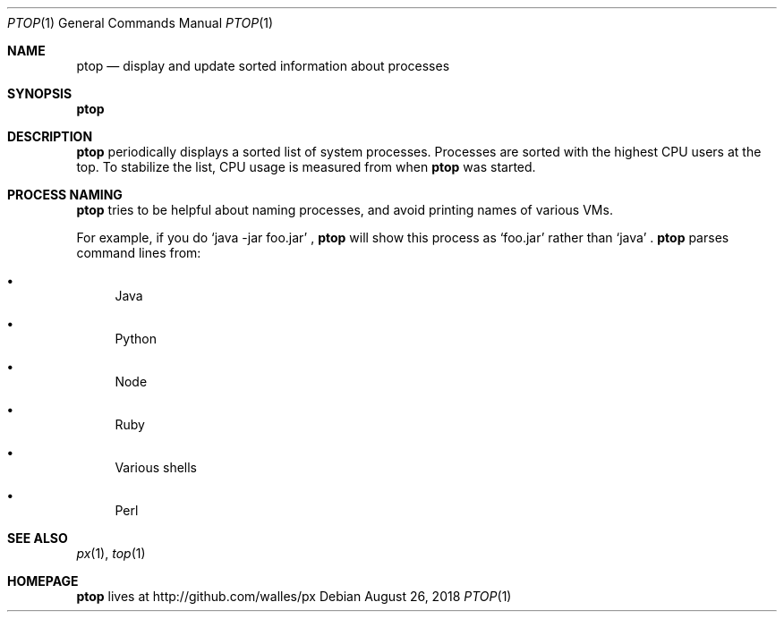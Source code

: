 .Dd August 26, 2018
.Dt PTOP 1
.Os
.Sh NAME
.Nm ptop
.Nd display and update sorted information about processes
.Sh SYNOPSIS
.\" FIXME: Other man pages don't need to use \p to break lines here,
.\" and use the Nm macro for the command name. Why can't we?
.Ic Nm
.Sh DESCRIPTION
.Nm
periodically displays a sorted list of system processes.
Processes are sorted with the highest CPU users at the top.
To stabilize the list, CPU usage is measured from when
.Nm
was started.
.Sh PROCESS NAMING
.Nm
tries to be helpful about naming processes, and avoid printing names
of various VMs.
.Pp
For example, if you do
.Ql java -jar foo.jar
,
.Nm
will show this process as
.Ql foo.jar
rather than
.Ql java
\&.
.Nm
parses command lines from:
.Bl -bullet
.It
Java
.It
Python
.It
Node
.It
Ruby
.It
Various shells
.It
Perl
.El
.Sh SEE ALSO
.Xr px 1 ,
.Xr top 1
.Sh HOMEPAGE
.Nm
lives at http://github.com/walles/px
